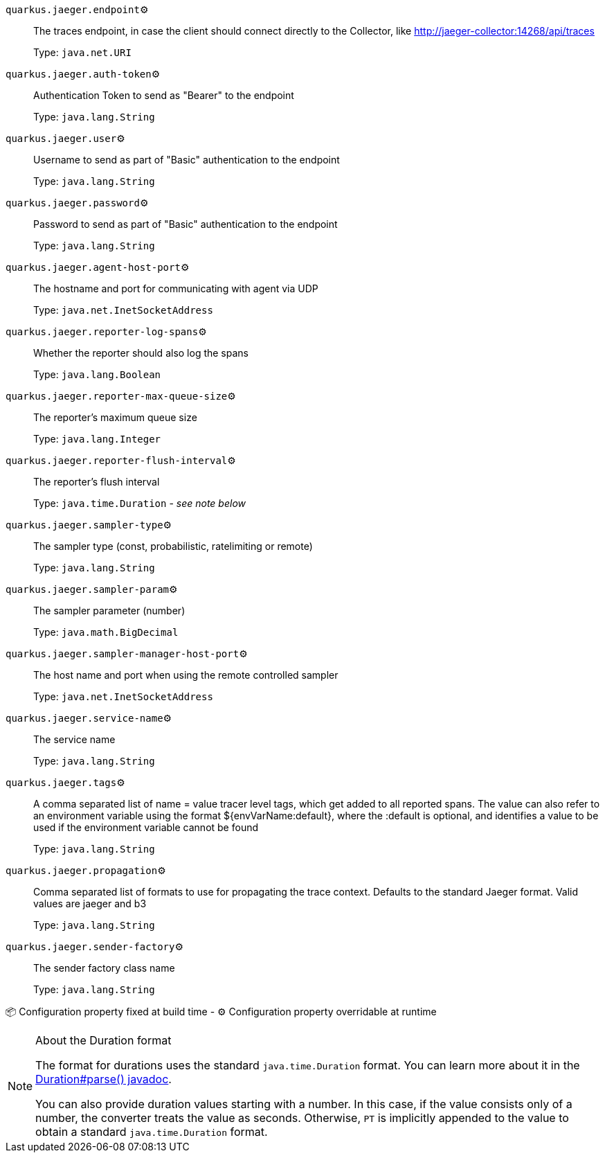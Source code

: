 
`quarkus.jaeger.endpoint`⚙️:: The traces endpoint, in case the client should connect directly to the Collector, like http://jaeger-collector:14268/api/traces
+
Type: `java.net.URI` +



`quarkus.jaeger.auth-token`⚙️:: Authentication Token to send as "Bearer" to the endpoint
+
Type: `java.lang.String` +



`quarkus.jaeger.user`⚙️:: Username to send as part of "Basic" authentication to the endpoint
+
Type: `java.lang.String` +



`quarkus.jaeger.password`⚙️:: Password to send as part of "Basic" authentication to the endpoint
+
Type: `java.lang.String` +



`quarkus.jaeger.agent-host-port`⚙️:: The hostname and port for communicating with agent via UDP
+
Type: `java.net.InetSocketAddress` +



`quarkus.jaeger.reporter-log-spans`⚙️:: Whether the reporter should also log the spans
+
Type: `java.lang.Boolean` +



`quarkus.jaeger.reporter-max-queue-size`⚙️:: The reporter's maximum queue size
+
Type: `java.lang.Integer` +



`quarkus.jaeger.reporter-flush-interval`⚙️:: The reporter's flush interval
+
Type: `java.time.Duration` - _see note below_ +



`quarkus.jaeger.sampler-type`⚙️:: The sampler type (const, probabilistic, ratelimiting or remote)
+
Type: `java.lang.String` +



`quarkus.jaeger.sampler-param`⚙️:: The sampler parameter (number)
+
Type: `java.math.BigDecimal` +



`quarkus.jaeger.sampler-manager-host-port`⚙️:: The host name and port when using the remote controlled sampler
+
Type: `java.net.InetSocketAddress` +



`quarkus.jaeger.service-name`⚙️:: The service name
+
Type: `java.lang.String` +



`quarkus.jaeger.tags`⚙️:: A comma separated list of name = value tracer level tags, which get added to all reported spans. The value can also refer to an environment variable using the format ${envVarName:default}, where the :default is optional, and identifies a value to be used if the environment variable cannot be found
+
Type: `java.lang.String` +



`quarkus.jaeger.propagation`⚙️:: Comma separated list of formats to use for propagating the trace context. Defaults to the standard Jaeger format. Valid values are jaeger and b3
+
Type: `java.lang.String` +



`quarkus.jaeger.sender-factory`⚙️:: The sender factory class name
+
Type: `java.lang.String` +



📦 Configuration property fixed at build time - ⚙️️ Configuration property overridable at runtime 


[NOTE]
.About the Duration format
====
The format for durations uses the standard `java.time.Duration` format.
You can learn more about it in the link:https://docs.oracle.com/javase/8/docs/api/java/time/Duration.html#parse-java.lang.CharSequence-[Duration#parse() javadoc].

You can also provide duration values starting with a number.
In this case, if the value consists only of a number, the converter treats the value as seconds.
Otherwise, `PT` is implicitly appended to the value to obtain a standard `java.time.Duration` format.
====
